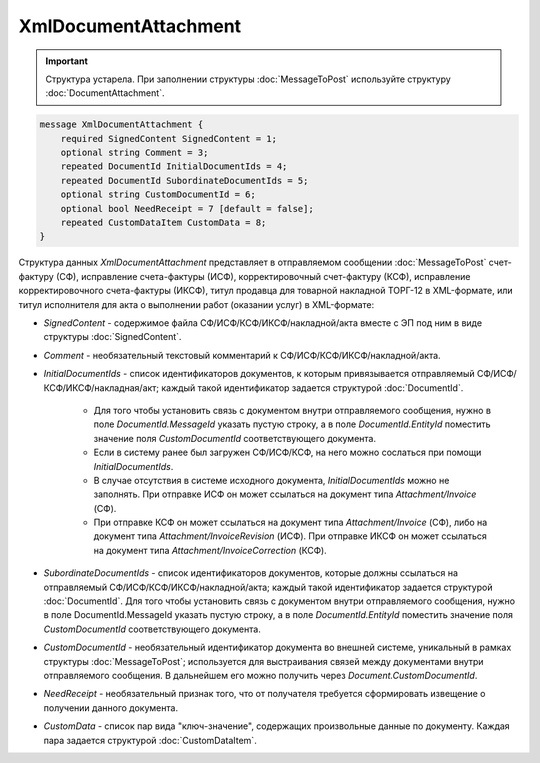 XmlDocumentAttachment
=====================

.. important::
	Структура устарела. При заполнении структуры :doc:`MessageToPost` используйте структуру :doc:`DocumentAttachment`.

.. code-block:: protobuf

    message XmlDocumentAttachment {
        required SignedContent SignedContent = 1;
        optional string Comment = 3;
        repeated DocumentId InitialDocumentIds = 4;
        repeated DocumentId SubordinateDocumentIds = 5;
        optional string CustomDocumentId = 6;
        optional bool NeedReceipt = 7 [default = false];
        repeated CustomDataItem CustomData = 8;
    }
        

Структура данных *XmlDocumentAttachment* представляет в отправляемом сообщении :doc:`MessageToPost` счет-фактуру (СФ), исправление счета-фактуры (ИСФ), корректировочный счет-фактуру (КСФ), исправление корректировочного счета-фактуры (ИКСФ), титул продавца для товарной накладной ТОРГ-12 в XML-формате, или титул исполнителя для акта о выполнении работ (оказании услуг) в XML-формате:

-  *SignedContent* - содержимое файла СФ/ИСФ/КСФ/ИКСФ/накладной/акта вместе с ЭП под ним в виде структуры :doc:`SignedContent`.

-  *Comment* - необязательный текстовый комментарий к СФ/ИСФ/КСФ/ИКСФ/накладной/акта.

-  *InitialDocumentIds* - список идентификаторов документов, к которым привязывается отправляемый СФ/ИСФ/КСФ/ИКСФ/накладная/акт; каждый такой идентификатор задается структурой :doc:`DocumentId`.

    -  Для того чтобы установить связь с документом внутри отправляемого сообщения, нужно в поле *DocumentId.MessageId* указать пустую строку, а в поле *DocumentId.EntityId* поместить значение поля *CustomDocumentId* соответствующего документа.
	
    -  Если в систему ранее был загружен СФ/ИСФ/КСФ, на него можно сослаться при помощи *InitialDocumentIds*.
	
    -  В случае отсутствия в системе исходного документа, *InitialDocumentIds* можно не заполнять. При отправке ИСФ он может ссылаться на документ типа *Attachment/Invoice* (СФ).
	
    -  При отправке КСФ он может ссылаться на документ типа *Attachment/Invoice* (СФ), либо на документ типа *Attachment/InvoiceRevision* (ИСФ). При	отправке ИКСФ он может ссылаться на документ типа *Attachment/InvoiceCorrection* (КСФ).

-  *SubordinateDocumentIds* - список идентификаторов документов, которые должны ссылаться на отправляемый СФ/ИСФ/КСФ/ИКСФ/накладной/акта; каждый такой идентификатор задается структурой :doc:`DocumentId`. Для того чтобы установить связь с документом внутри отправляемого сообщения, нужно в поле DocumentId.MessageId указать пустую строку, а в поле *DocumentId.EntityId* поместить значение поля *CustomDocumentId* соответствующего документа.

-  *CustomDocumentId* - необязательный идентификатор документа во внешней системе, уникальный в рамках структуры :doc:`MessageToPost`; используется для выстраивания связей между документами внутри отправляемого сообщения. В дальнейшем его можно получить через *Document.CustomDocumentId*.

-  *NeedReceipt* - необязательный признак того, что от получателя требуется сформировать извещение о получении данного документа.

-  *CustomData* - список пар вида "ключ-значение", содержащих произвольные данные по документу. Каждая пара задается структурой :doc:`CustomDataItem`.